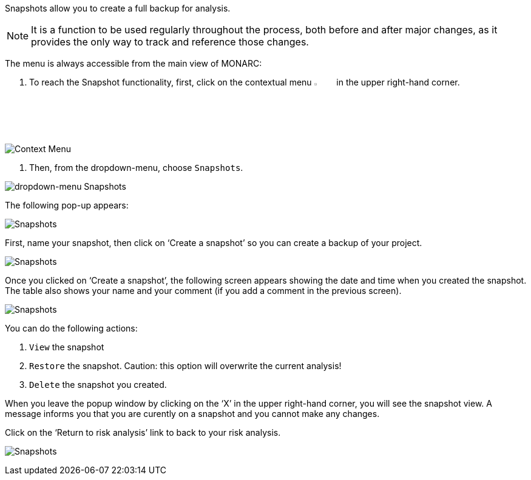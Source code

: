 Snapshots allow you to create a full backup for analysis.

NOTE: It is a function to be used regularly throughout the process, both before and after major changes, as it provides the only way to track and reference those changes.

The menu is always accessible from the main view of MONARC:

1.	To reach the Snapshot functionality, first, click on the contextual menu image:Menu.png[pdfwidth=4%,width=4%] in the upper right-hand corner.

image:Snapshot_1_800.png[Context Menu]

2.	Then, from the dropdown-menu, choose  `Snapshots`.

image:Snapshot_2_800.png[dropdown-menu Snapshots]

The following pop-up appears:

image:Snapshot_3_800.png[Snapshots]

First, name your snapshot, then click on ‘Create a snapshot’ so you can create a backup of your project.

image:Snapshot_4_800.png[Snapshots]

Once you clicked on ‘Create a snapshot’, the following screen appears showing the date and time when you created the snapshot. 
The table also shows your name and your comment (if you add a comment in the previous screen).
 
image:Snapshot_5_800.png[Snapshots]

You can do the following actions:

.	`View` the snapshot
.	`Restore` the snapshot. Caution: this option will overwrite the current analysis!
.	`Delete` the snapshot you created.

When you leave the popup window by clicking on the ‘X’ in the upper right-hand corner, you will see the snapshot view. A message informs you that you are curently on a snapshot and you cannot make any changes.

Click on the ‘Return to risk analysis’ link to back to your risk analysis.

image:Snapshot_6_800.png[Snapshots]

<<<













